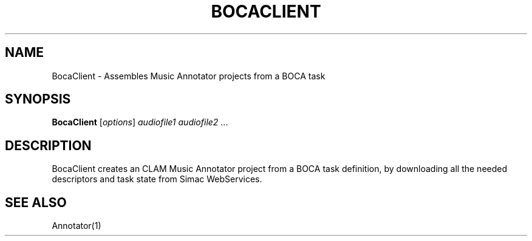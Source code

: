 .TH BOCACLIENT "1" "December 2008" "BocaClient" "User Commands"
.SH NAME
BocaClient \- Assembles Music Annotator projects from a BOCA task
.SH SYNOPSIS
.B BocaClient
[\fIoptions\fR] \fIaudiofile1 audiofile2 \fR...
.SH DESCRIPTION
BocaClient creates an CLAM Music Annotator project from a BOCA task definition,
by downloading all the needed descriptors and task state from Simac WebServices.
.SH "SEE ALSO"
Annotator(1)

